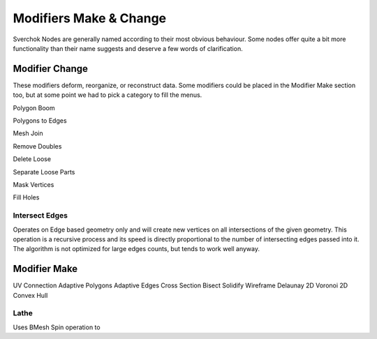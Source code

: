 -----------------------
Modifiers Make & Change
-----------------------

Sverchok Nodes are generally named according to their most obvious behaviour. Some nodes offer quite a bit more
functionality than their name suggests and deserve a few words of clarification.

Modifier Change
---------------

These modifiers deform, reorganize, or reconstruct data. Some modifiers could be placed in the Modifier Make section
too, but at some point we had to pick a category to fill the menus.

Polygon Boom

Polygons to Edges

Mesh Join

Remove Doubles

Delete Loose

Separate Loose Parts

Mask Vertices

Fill Holes

Intersect Edges
===============
Operates on Edge based geometry only and will create new vertices on all intersections of the given geometry. 
This operation is a recursive process and its speed is directly proportional to the number of intersecting 
edges passed into it. The algorithm is not optimized for large edges counts, but tends to work well anyway.



Modifier Make
-------------

UV Connection
Adaptive Polygons
Adaptive Edges
Cross Section
Bisect
Solidify
Wireframe
Delaunay 2D
Voronoi 2D
Convex Hull

Lathe
=====
Uses BMesh Spin operation to 
